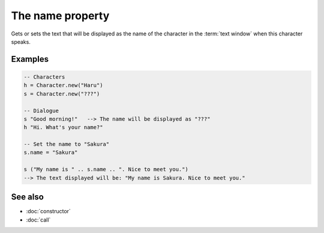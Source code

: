 The name property
=================

Gets or sets the text that will be displayed as the name of the character in the
:term:`text window` when this character speaks.


Examples
^^^^^^^^

.. code-block:: lua

    -- Characters
    h = Character.new("Haru")
    s = Character.new("???")

    -- Dialogue
    s "Good morning!"   --> The name will be displayed as "???"
    h "Hi. What's your name?"

    -- Set the name to "Sakura"
    s.name = "Sakura"

    s ("My name is " .. s.name .. ". Nice to meet you.")
    --> The text displayed will be: "My name is Sakura. Nice to meet you."


See also
^^^^^^^^

* :doc:`constructor`
* :doc:`call`